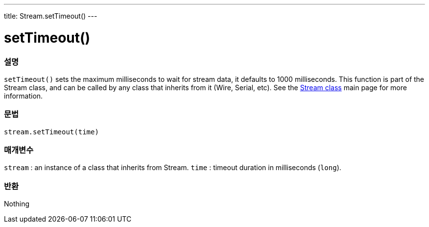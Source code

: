 ---
title: Stream.setTimeout()
---




= setTimeout()


// OVERVIEW SECTION STARTS
[#overview]
--

[float]
=== 설명
`setTimeout()` sets the maximum milliseconds to wait for stream data, it defaults to 1000 milliseconds. This function is part of the Stream class, and can be called by any class that inherits from it (Wire, Serial, etc). See the link:../../stream[Stream class] main page for more information.
[%hardbreaks]


[float]
=== 문법
`stream.setTimeout(time)`


[float]
=== 매개변수
`stream` : an instance of a class that inherits from Stream.
`time` : timeout duration in milliseconds (`long`).

[float]
=== 반환
Nothing

--
// OVERVIEW SECTION ENDS